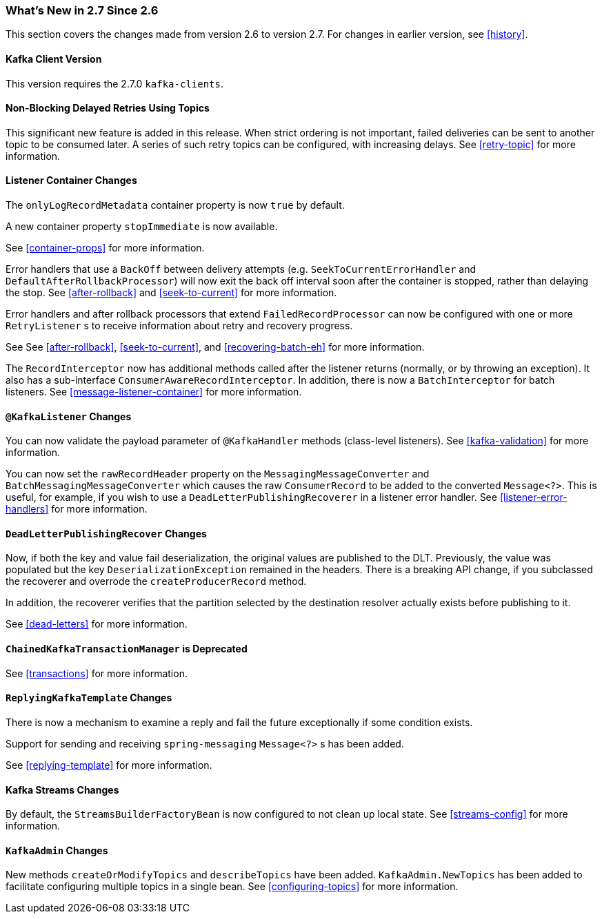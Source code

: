 === What's New in 2.7 Since 2.6

This section covers the changes made from version 2.6 to version 2.7.
For changes in earlier version, see <<history>>.

[[x27-kafka-client]]
==== Kafka Client Version

This version requires the 2.7.0 `kafka-clients`.

[[x-27-nonblock-retry]]
==== Non-Blocking Delayed Retries Using Topics

This significant new feature is added in this release.
When strict ordering is not important, failed deliveries can be sent to another topic to be consumed later.
A series of such retry topics can be configured, with increasing delays.
See <<retry-topic>> for more information.

[[x27-container]]
==== Listener Container Changes

The `onlyLogRecordMetadata` container property is now `true` by default.

A new container property `stopImmediate` is now available.

See <<container-props>> for more information.

Error handlers that use a `BackOff` between delivery attempts (e.g. `SeekToCurrentErrorHandler` and `DefaultAfterRollbackProcessor`) will now exit the back off interval soon after the container is stopped, rather than delaying the stop.
See <<after-rollback>> and <<seek-to-current>> for more information.

Error handlers and after rollback processors that extend `FailedRecordProcessor` can now be configured with one or more `RetryListener` s to receive information about retry and recovery progress.

See See <<after-rollback>>, <<seek-to-current>>, and <<recovering-batch-eh>> for more information.

The `RecordInterceptor` now has additional methods called after the listener returns (normally, or by throwing an exception).
It also has a sub-interface `ConsumerAwareRecordInterceptor`.
In addition, there is now a `BatchInterceptor` for batch listeners.
See <<message-listener-container>> for more information.

[[x27-listener]]
==== `@KafkaListener` Changes

You can now validate the payload parameter of `@KafkaHandler` methods (class-level listeners).
See <<kafka-validation>> for more information.

You can now set the `rawRecordHeader` property on the `MessagingMessageConverter` and `BatchMessagingMessageConverter` which causes the raw `ConsumerRecord` to be added to the converted `Message<?>`.
This is useful, for example, if you wish to use a `DeadLetterPublishingRecoverer` in a listener error handler.
See <<listener-error-handlers>> for more information.

[[x27-dlt]]
==== `DeadLetterPublishingRecover` Changes

Now, if both the key and value fail deserialization, the original values are published to the DLT.
Previously, the value was populated but the key `DeserializationException` remained in the headers.
There is a breaking API change, if you subclassed the recoverer and overrode the `createProducerRecord` method.

In addition, the recoverer verifies that the partition selected by the destination resolver actually exists before publishing to it.

See <<dead-letters>> for more information.

[[x27-CKTM]]
==== `ChainedKafkaTransactionManager` is Deprecated

See <<transactions>> for more information.

[[x27-RKT]]
==== `ReplyingKafkaTemplate` Changes

There is now a mechanism to examine a reply and fail the future exceptionally if some condition exists.

Support for sending and receiving `spring-messaging` `Message<?>` s has been added.

See <<replying-template>> for more information.

[[x27-streams]]
==== Kafka Streams Changes

By default, the `StreamsBuilderFactoryBean` is now configured to not clean up local state.
See <<streams-config>> for more information.

[[x27-admin]]
==== `KafkaAdmin` Changes

New methods `createOrModifyTopics` and `describeTopics` have been added.
`KafkaAdmin.NewTopics` has been added to facilitate configuring multiple topics in a single bean.
See <<configuring-topics>> for more information.
